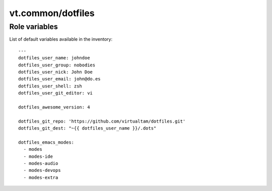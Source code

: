 vt.common/dotfiles
==================

.. This file was generated by Ansigenome. Do not edit this file directly but
.. instead have a look at the files in the ./meta/ directory.








Role variables
~~~~~~~~~~~~~~

List of default variables available in the inventory:

::

    ---
    dotfiles_user_name: johndoe
    dotfiles_user_group: nobodies
    dotfiles_user_nick: John Doe
    dotfiles_user_email: john@do.es
    dotfiles_user_shell: zsh
    dotfiles_user_git_editor: vi

    dotfiles_awesome_version: 4

    dotfiles_git_repo: 'https://github.com/virtualtam/dotfiles.git'
    dotfiles_git_dest: "~{{ dotfiles_user_name }}/.dots"

    dotfiles_emacs_modes:
      - modes
      - modes-ide
      - modes-audio
      - modes-devops
      - modes-extra





